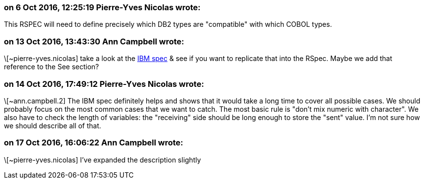 === on 6 Oct 2016, 12:25:19 Pierre-Yves Nicolas wrote:
This RSPEC will need to define precisely which DB2 types are "compatible" with which COBOL types.

=== on 13 Oct 2016, 13:43:30 Ann Campbell wrote:
\[~pierre-yves.nicolas] take a look at the http://www.ibm.com/support/knowledgecenter/SSEPEK_10.0.0/apsg/src/tpc/db2z_equivalentcoboldatatypes.html[IBM spec] & see if you want to replicate that into the RSpec. Maybe we add that reference to the See section?

=== on 14 Oct 2016, 17:49:12 Pierre-Yves Nicolas wrote:
\[~ann.campbell.2] The IBM spec definitely helps and shows that it would take a long time to cover all possible cases. We should probably focus on the most common cases that we want to catch. The most basic rule is "don't mix numeric with character". We also have to check the length of variables: the "receiving" side should be long enough to store the "sent" value. I'm not sure how we should describe all of that.

=== on 17 Oct 2016, 16:06:22 Ann Campbell wrote:
\[~pierre-yves.nicolas] I've expanded the description slightly

